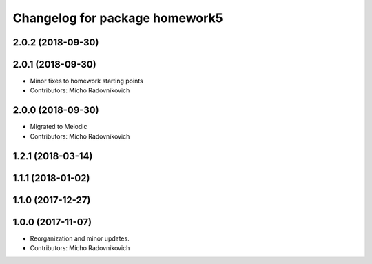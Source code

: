 ^^^^^^^^^^^^^^^^^^^^^^^^^^^^^^^
Changelog for package homework5
^^^^^^^^^^^^^^^^^^^^^^^^^^^^^^^

2.0.2 (2018-09-30)
------------------

2.0.1 (2018-09-30)
------------------
* Minor fixes to homework starting points
* Contributors: Micho Radovnikovich

2.0.0 (2018-09-30)
------------------
* Migrated to Melodic
* Contributors: Micho Radovnikovich

1.2.1 (2018-03-14)
------------------

1.1.1 (2018-01-02)
------------------

1.1.0 (2017-12-27)
------------------

1.0.0 (2017-11-07)
------------------
* Reorganization and minor updates.
* Contributors: Micho Radovnikovich
